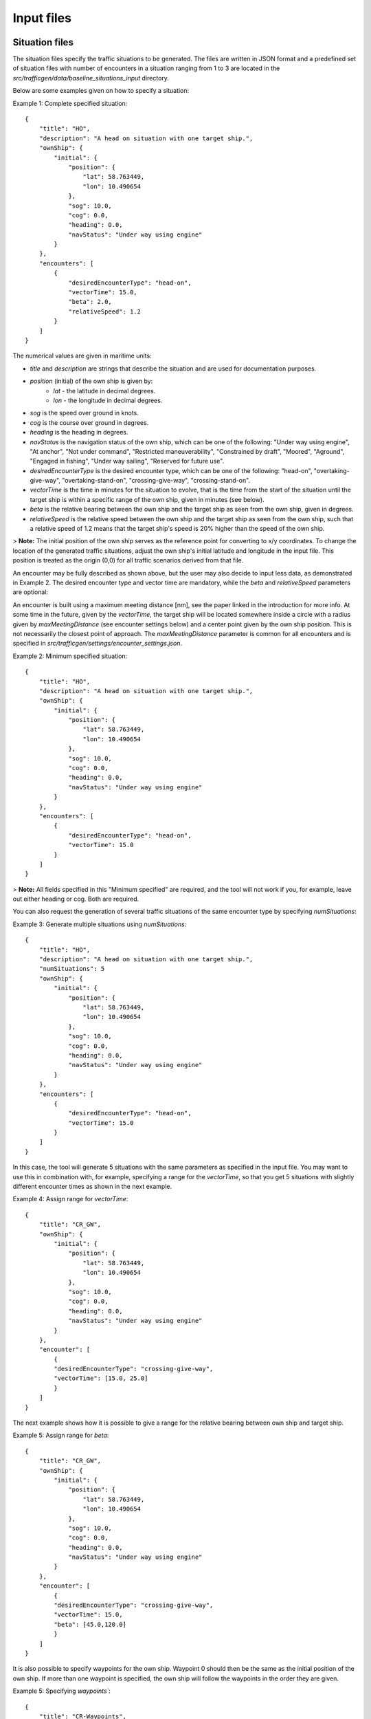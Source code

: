 ===========
Input files
===========

Situation files
~~~~~~~~~~~~~~~
The situation files specify the traffic situations to be generated. The files are written in JSON format
and a predefined set of situation files with number of encounters in a situation ranging from 1 to 3 are located in the
`src/trafficgen/data/baseline_situations_input` directory.

Below are some examples given on how to specify a situation:

Example 1: Complete specified situation::

    {
        "title": "HO",
        "description": "A head on situation with one target ship.",
        "ownShip": {
            "initial": {
                "position": {
                    "lat": 58.763449,
                    "lon": 10.490654
                },
                "sog": 10.0,
                "cog": 0.0,
                "heading": 0.0,
                "navStatus": "Under way using engine"
            }
        },
        "encounters": [
            {
                "desiredEncounterType": "head-on",
                "vectorTime": 15.0,
                "beta": 2.0,
                "relativeSpeed": 1.2
            }
        ]
    }


The numerical values are given in maritime units:

* `title` and `description` are strings that describe the situation and are used for documentation purposes.
* `position` (initial) of the own ship is given by:
   * `lat` - the latitude in decimal degrees.
   * `lon` - the longitude in decimal degrees.
* `sog` is the speed over ground in knots.
* `cog` is the course over ground in degrees.
* `heading` is the heading in degrees.
* `navStatus` is the navigation status of the own ship, which can be one of the following: "Under way using engine", "At anchor", "Not under command", "Restricted maneuverability", "Constrained by draft", "Moored", "Aground", "Engaged in fishing", "Under way sailing", "Reserved for future use".
* `desiredEncounterType` is the desired encounter type, which can be one of the following: "head-on", "overtaking-give-way", "overtaking-stand-on", "crossing-give-way", "crossing-stand-on".
* `vectorTime` is the time in minutes for the situation to evolve, that is the time from the start of the situation until the target ship is within a specific range of the own ship, given in minutes (see below).
* `beta` is the relative bearing between the own ship and the target ship as seen from the own ship, given in degrees.
* `relativeSpeed` is the relative speed between the own ship and the target ship as seen from the own ship, such that a relative speed of 1.2 means that the target ship's speed is 20% higher than the speed of the own ship.


> **Note:** The initial position of the own ship serves as the reference point for converting to x/y coordinates. To change the location of the generated traffic situations, adjust the own ship's initial latitude and longitude in the input file. This position is treated as the origin (0,0) for all traffic scenarios derived from that file.

An encounter may be fully described as shown above, but the user may also decide to input less data,
as demonstrated in Example 2. The desired encounter type and vector time are mandatory, while the `beta` and `relativeSpeed` parameters are optional:

An encounter is built using a maximum meeting distance [nm], see the paper linked in the introduction for more info.
At some time in the future, given by the `vectorTime`, the target ship will be located somewhere inside a circle
with a radius given by `maxMeetingDistance` (see encounter settings below) and a center point given by the own ship position.
This is not necessarily the closest point of approach.
The `maxMeetingDistance` parameter is common for all encounters and is specified in `src/trafficgen/settings/encounter_settings.json`.


Example 2: Minimum specified situation::

    {
        "title": "HO",
        "description": "A head on situation with one target ship.",
        "ownShip": {
            "initial": {
                "position": {
                    "lat": 58.763449,
                    "lon": 10.490654
                },
                "sog": 10.0,
                "cog": 0.0,
                "heading": 0.0,
                "navStatus": "Under way using engine"
            }
        },
        "encounters": [
            {
                "desiredEncounterType": "head-on",
                "vectorTime": 15.0
            }
        ]
    }

> **Note:** All fields specified in this "Minimum specified" are required, and the tool will not work if you, for example, leave out either heading or cog. Both are required.

You can also request the generation of several traffic situations of the same encounter type by specifying `numSituations`:

Example 3: Generate multiple situations using `numSituations`::

    {
        "title": "HO",
        "description": "A head on situation with one target ship.",
        "numSituations": 5
        "ownShip": {
            "initial": {
                "position": {
                    "lat": 58.763449,
                    "lon": 10.490654
                },
                "sog": 10.0,
                "cog": 0.0,
                "heading": 0.0,
                "navStatus": "Under way using engine"
            }
        },
        "encounters": [
            {
                "desiredEncounterType": "head-on",
                "vectorTime": 15.0
            }
        ]
    }

In this case, the tool will generate 5 situations with the same parameters as specified in the input file.
You may want to use this in combination with, for example, specifying a range for the `vectorTime`, so that you get 5 situations with slightly different encounter times as shown in the next example.

Example 4: Assign range for `vectorTime`::

    {
        "title": "CR_GW",
        "ownShip": {
            "initial": {
                "position": {
                    "lat": 58.763449,
                    "lon": 10.490654
                },
                "sog": 10.0,
                "cog": 0.0,
                "heading": 0.0,
                "navStatus": "Under way using engine"
            }
        },
        "encounter": [
            {
            "desiredEncounterType": "crossing-give-way",
            "vectorTime": [15.0, 25.0]
            }
        ]
    }


The next example shows how it is possible to give a range for the relative bearing between own ship and target ship.

Example 5: Assign range for `beta`::

    {
        "title": "CR_GW",
        "ownShip": {
            "initial": {
                "position": {
                    "lat": 58.763449,
                    "lon": 10.490654
                },
                "sog": 10.0,
                "cog": 0.0,
                "heading": 0.0,
                "navStatus": "Under way using engine"
            }
        },
        "encounter": [
            {
            "desiredEncounterType": "crossing-give-way",
            "vectorTime": 15.0,
            "beta": [45.0,120.0]
            }
        ]
    }

It is also possible to specify waypoints for the own ship. Waypoint 0 should then be the same as the initial
position of the own ship. If more than one waypoint is specified, the own ship will follow the
waypoints in the order they are given.

Example 5: Specifying `waypoints``::


    {
        "title": "CR-Waypoints",
        "description": "Crossing situations, waypoints added for own ship.",
        "ownShip": {
            "initial": {
                "position": {
                    "lat": 58.763449,
                    "lon": 10.490654
                },
                "sog": 4.5,
                "cog": 0.0,
                "heading": 0.0,
                "navStatus": "Under way using engine"
            },
            "waypoints": [
                {
                    "position": {
                        "lat": 58.763449,
                        "lon": 10.490654
                    },
                    "data": {
                        "sog": {
                            "value": 4.5
                        }
                    }
                },
                {
                    "position": {
                        "lat": 58.680833,
                        "lon": 10.355278
                    },
                    "data": {
                        "sog": {
                            "value": 4.5
                        }
                    }
                },
                {
                    "position": {
                        "lat": 58.571944,
                        "lon": 10.137778
                    },
                    "data": {
                        "sog": {
                            "value": 4.4
                        }
                    }
                }
            ]
        },
        "encounters": [
            {
                "desiredEncounterType": "crossing-give-way",
                "vectorTime": 20.0,
                "relativeSpeed": 1.2,
                "beta": [
                    45.0,
                    120.0
                ]
            }
        ]
    }


Own ship file
~~~~~~~~~~~~~~~
The own ship file specifies the own ship, which is the ship to be controlled by the control system under test.
The file is written in JSON format and located in the `src/trafficgen/data/own_ship`::

    {
        "dimensions": {
            "length": 122,
            "width": 20,
            "height": 8
        },
        "sogMax": 17,
        "mmsi": 257847600,
        "name": "BASTO VI",
        "shipType": "Passenger"
    }

The values are given in maritime units. `sogMax` is the maximum speed over ground in knots, and the dimensions are given in meters.

Target ship files
~~~~~~~~~~~~~~~~~
The directory `src/trafficgen/data/target_ships` contains a set of target ships that can be used in the traffic generation.
The file is written in JSON format and is on the following structure::

    {
        "dimensions": {
            "length": 122,
            "width": 20,
            "height": 8
        },
        "sogMax": 17,
        "shipType": "Passenger"
    }

By default, the ship traffic generator will randomly sample a target ship from the given set of target ships.

Encounter settings
~~~~~~~~~~~~~~~~~~

The encounter settings file specifies parameters that are common for all encounters.

The file is written in JSON format and located in the `src/trafficgen/settings/encounter_settings.json`::

    {
        "classification": {
            "theta13Criteria": 67.5,
            "theta14Criteria": 5.0,
            "theta15Criteria": 5.0,
            "theta15": [
                112.5,
                247.5
            ]
        },
        "relativeSpeed": {
            "overtakingStandOn": [
                1.5,
                2
            ],
            "overtakingGiveWay": [
                0.25,
                0.75
            ],
            "headOn": [
                0.5,
                1.5
            ],
            "crossingGiveWay": [
                0.5,
                1.5
            ],
            "crossingStandOn": [
                0.5,
                1.5
            ]
        },
        "vectorRange": [
            10.0,
            30.0
        ],
        "situationLength": 30.0,
        "maxMeetingDistance": 0.0,
        "commonVector": 5.0,
        "situationDevelopTime": 120.0,
        "disableLandCheck": true
    }

The values are given in maritime units.
The `theta13Criteria`, `theta14Criteria` and `theta15Criteria` are the criteria for the classification of the encounters.
The `theta15` is the range for the relative bearing between the own ship and the target ship for crossing situations.

The `relativeSpeed` is the range for the relative speed between the own ship and the target ship.
The `situationLength` is the length of the situation, given in minutes.
The `maxMeetingDistance` is the maximum meeting distance, given in nautical miles.
The `commonVector` is the common time vector used on a radar plot.
The `situationDevelopTime` specifies the number of minutes prior to the encounter that you would look back, ensuring the situation has had time to develop while still retaining the same encounter type. See the Usage section for more information.
The `disableLandCheck` is a boolean value that determines if the land check should be disabled or not.

We refer to the paper for more information on these parameters.
